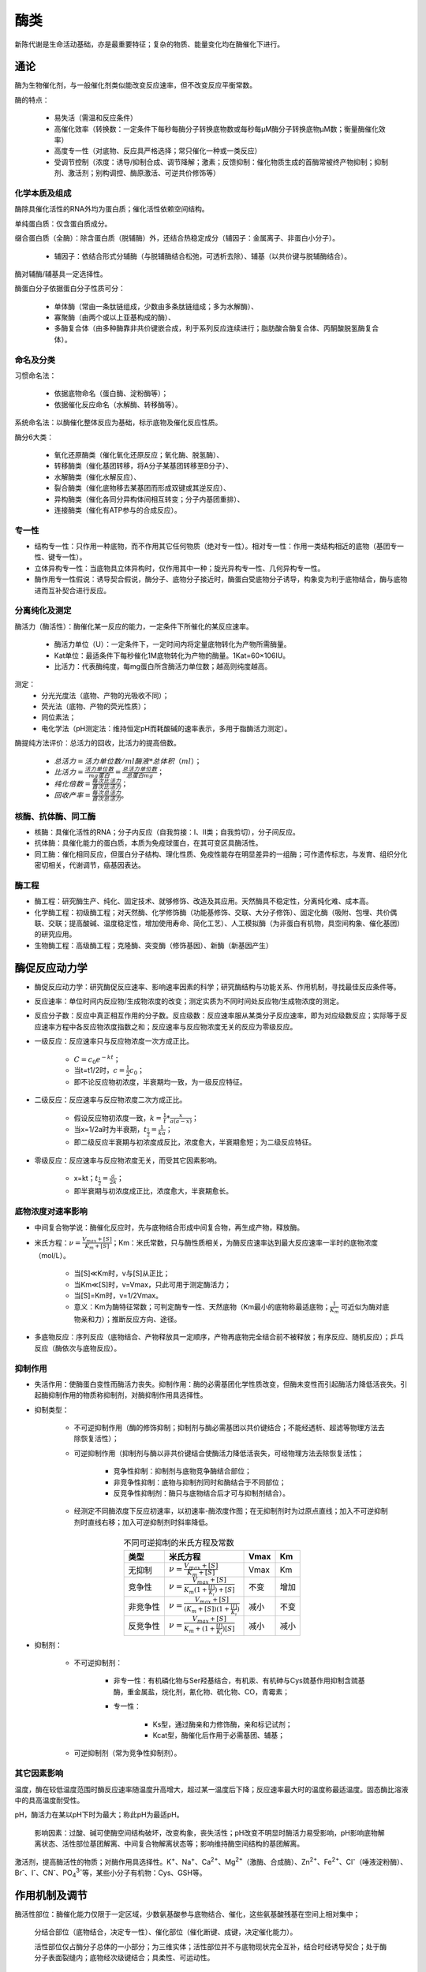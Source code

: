 
######################################
酶类
######################################


新陈代谢是生命活动基础，亦是最重要特征；复杂的物质、能量变化均在酶催化下进行。

通论
======================================

酶为生物催化剂，与一般催化剂类似能改变反应速率，但不改变反应平衡常数。

酶的特点：

    * 易失活（需温和反应条件）
    * 高催化效率（转换数：一定条件下每秒每酶分子转换底物数或每秒每μM酶分子转换底物μM数；衡量酶催化效率）
    * 高度专一性（对底物、反应具严格选择；常只催化一种或一类反应）
    * 受调节控制（浓度：诱导/抑制合成、调节降解；激素；反馈抑制：催化物质生成的首酶常被终产物抑制；抑制剂、激活剂；别构调控、酶原激活、可逆共价修饰等）

化学本质及组成
--------------------------------------

酶除具催化活性的RNA外均为蛋白质；催化活性依赖空间结构。

单纯蛋白质：仅含蛋白质成分。

缀合蛋白质（全酶）：除含蛋白质（脱辅酶）外，还结合热稳定成分（辅因子：金属离子、非蛋白小分子）。

    * 辅因子：依结合形式分辅酶（与脱辅酶结合松弛，可透析去除）、辅基（以共价键与脱辅酶结合）。

酶对辅酶/辅基具一定选择性。

酶蛋白分子依据蛋白分子性质可分：

    * 单体酶（常由一条肽链组成，少数由多条肽链组成；多为水解酶）、
    * 寡聚酶（由两个或以上亚基构成的酶）、
    * 多酶复合体（由多种酶靠非共价键嵌合成，利于系列反应连续进行；脂肪酸合酶复合体、丙酮酸脱氢酶复合体）。

命名及分类
--------------------------------------

习惯命名法：

    * 依据底物命名（蛋白酶、淀粉酶等）；
    * 依据催化反应命名（水解酶、转移酶等）。

系统命名法：以酶催化整体反应为基础，标示底物及催化反应性质。

酶分6大类：

    * 氧化还原酶类（催化氧化还原反应；氧化酶、脱氢酶）、
    * 转移酶类（催化基团转移，将A分子某基团转移至B分子）、
    * 水解酶类（催化水解反应）、
    * 裂合酶类（催化底物移去某基团而形成双键或其逆反应）、
    * 异构酶类（催化各同分异构体间相互转变；分子内基团重排）、
    * 连接酶类（催化有ATP参与的合成反应）。

专一性
--------------------------------------

* 结构专一性：只作用一种底物，而不作用其它任何物质（绝对专一性）。相对专一性：作用一类结构相近的底物（基团专一性、键专一性）。
* 立体异构专一性：当底物具立体异构时，仅作用其中一种；旋光异构专一性、几何异构专一性。
* 酶作用专一性假说：诱导契合假说，酶分子、底物分子接近时，酶蛋白受底物分子诱导，构象变为利于底物结合，酶与底物进而互补契合进行反应。

分离纯化及测定
--------------------------------------

酶活力（酶活性）：酶催化某一反应的能力，一定条件下所催化的某反应速率。

    * 酶活力单位（U）：一定条件下，一定时间内将定量底物转化为产物所需酶量。
    * Kat单位：最适条件下每秒催化1M底物转化为产物的酶量。1Kat=60×106IU。
    * 比活力：代表酶纯度，每mg蛋白所含酶活力单位数；越高则纯度越高。

测定：
    * 分光光度法（底物、产物的光吸收不同）；
    * 荧光法（底物、产物的荧光性质）；
    * 同位素法；
    * 电化学法（pH测定法：维持恒定pH而耗酸碱的速率表示，多用于脂酶活力测定）。

酶提纯方法评价：总活力的回收，比活力的提高倍数。

    * :math:`总活力=活力单位数/ml酶液 * 总体积（ml）`；
    * :math:`比活力=\frac{活力单位数}{mg蛋白}=\frac{总活力单位数}{总蛋白mg}`；
    * :math:`纯化倍数=\frac{每次比活力}{首次比活力}`；
    * :math:`回收产率=\frac{每次总活力}{首次总活力}`。

核酶、抗体酶、同工酶
--------------------------------------

* 核酶：具催化活性的RNA；分子内反应（自我剪接：Ⅰ、Ⅱ类；自我剪切），分子间反应。
* 抗体酶：具催化能力的蛋白质，本质为免疫球蛋白，在其可变区具酶活性。
* 同工酶：催化相同反应，但蛋白分子结构、理化性质、免疫性能存在明显差异的一组酶；可作遗传标志，与发育、组织分化密切相关，代谢调节，癌基因表达。

酶工程
--------------------------------------

* 酶工程：研究酶生产、纯化、固定技术、就够修饰、改造及其应用。天然酶具不稳定性，分离纯化难、成本高。
* 化学酶工程：初级酶工程；对天然酶、化学修饰酶（功能基修饰、交联、大分子修饰）、固定化酶（吸附、包埋、共价偶联、交联；提高酸碱、温度稳定性，增加使用寿命、简化工艺）、人工模拟酶（为非蛋白有机物，具空间构象、催化基团）的研究应用。
* 生物酶工程：高级酶工程；克隆酶、突变酶（修饰基因）、新酶（新基因产生）

酶促反应动力学
======================================

* 酶促反应动力学：研究酶促反应速率、影响速率因素的科学；研究酶结构与功能关系、作用机制，寻找最佳反应条件等。
* 反应速率：单位时间内反应物/生成物浓度的改变；测定实质为不同时间处反应物/生成物浓度的测定。
* 反应分子数：反应中真正相互作用的分子数。反应级数：反应速率服从某类分子反应速率，即为对应级数反应；实际等于反应速率方程中各反应物浓度指数之和；反应速率与反应物浓度无关的反应为零级反应。
* 一级反应：反应速率只与反应物浓度一次方成正比。

    * :math:`C=c_0e^{-kt}`；
    * 当t=t1/2时，:math:`c=\frac{1}{2}c_0`；
    * 即不论反应物初浓度，半衰期均一致，为一级反应特征。

* 二级反应：反应速率与反应物浓度二次方成正比。

    * 假设反应物初浓度一致，:math:`k=\frac{1}{t} * \frac{x}{a(a-x)}`；
    * 当x=1/2a时为半衰期，:math:`t_{\frac{1}{2}}=\frac{1}{ka}`；
    * 即二级反应半衰期与初浓度成反比，浓度愈大，半衰期愈短；为二级反应特征。

* 零级反应：反应速率与反应物浓度无关，而受其它因素影响。

    * x=kt；:math:`t_{\frac{1}{2}}=\frac{a}{2k}`；
    * 即半衰期与初浓度成正比，浓度愈大，半衰期愈长。

底物浓度对速率影响
--------------------------------------

* 中间复合物学说：酶催化反应时，先与底物结合形成中间复合物，再生成产物，释放酶。
* 米氏方程：:math:`ν=\frac{V_{max}+[S]}{K_m+[S]}`；Km：米氏常数，只与酶性质相关，为酶反应速率达到最大反应速率一半时的底物浓度（mol/L）。

    * 当[S]≪Km时，v与[S]从正比；
    * 当Km≪[S]时，v=Vmax，只此可用于测定酶活力；
    * 当[S]=Km时，v=1/2Vmax。
    * 意义：Km为酶特征常数；可判定酶专一性、天然底物（Km最小的底物称最适底物；:math:`\frac{1}{K_m}` 可近似为酶对底物亲和力）；推断反应方向、途径。

* 多底物反应：序列反应（底物结合、产物释放具一定顺序，产物再底物完全结合前不被释放；有序反应、随机反应）；乒乓反应（酶依次与底物反应）。

抑制作用
--------------------------------------

* 失活作用：使酶蛋白变性而酶活力丧失。抑制作用：酶的必需基团化学性质改变，但酶未变性而引起酶活力降低活丧失。引起酶抑制作用的物质称抑制剂，对酶抑制作用具选择性。
* 抑制类型：

    * 不可逆抑制作用（酶的修饰抑制；抑制剂与酶必需基团以共价键结合；不能经透析、超滤等物理方法去除恢复活性）；
    * 可逆抑制作用（抑制剂与酶以非共价键结合使酶活力降低活丧失，可经物理方法去除恢复活性；

        * 竞争性抑制：抑制剂与底物竞争酶结合部位；
        * 非竞争性抑制：底物与抑制剂同时和酶结合于不同部位；
        * 反竞争性抑制剂：酶只与底物结合后才可与抑制剂结合）。

    * 经测定不同酶浓度下反应初速率，以初速率-酶浓度作图；在无抑制剂时为过原点直线；加入不可逆抑制剂时直线右移；加入可逆抑制剂时斜率降低。

.. list-table:: 不同可逆抑制的米氏方程及常数
   :align: center
   :header-rows: 1
   :name: 生化-表-不同可逆抑制的米氏方程及常数

   * - 类型
     - 米氏方程
     - Vmax
     - Km
   * - 无抑制
     - :math:`ν=\frac{V_{max}+[S]}{K_m+[S]}`
     - Vmax
     - Km
   * - 竞争性
     - :math:`ν=\frac{V_{max}+[S]}{K_m(1+\frac{[I]}{K_i})+[S]}`
     - 不变
     - 增加
   * - 非竞争性
     - :math:`ν=\frac{V_{max}+[S]}{(K_m+[S])(1+\frac{[I]}{K_i})}`
     - 减小
     - 不变
   * - 反竞争性
     - :math:`ν=\frac{V_{max}+[S]}{K_m+(1+\frac{[I]}{K_i})[S]}`
     - 减小
     - 减小

* 抑制剂：

    * 不可逆抑制剂：

        * 非专一性：有机磷化物与Ser羟基结合，有机汞、有机砷与Cys巯基作用抑制含巯基酶，重金属盐，烷化剂，氰化物、硫化物、CO，青霉素；
        * 专一性：

            * Ks型，通过酶亲和力修饰酶，亲和标记试剂；
            * Kcat型，酶催化后作用于必需基团、辅基；

    * 可逆抑制剂（常为竞争性抑制剂）。


其它因素影响
--------------------------------------

温度，酶在较低温度范围时酶反应速率随温度升高增大，超过某一温度后下降；反应速率最大时的温度称最适温度。固态酶比溶液中的具高温度耐受性。

pH，酶活力在某以pH下时为最大；称此pH为最适pH。

    影响因素：过酸、碱可使酶空间结构破坏，改变构象，丧失活性；pH改变不明显时酶活力易受影响，pH影响底物解离状态、活性部位基团解离、中间复合物解离状态等；影响维持酶空间结构的基团解离。

激活剂，提高酶活性的物质；对酶作用具选择性。K\ :sup:`+`\、Na\ :sup:`+`\、Ca\ :sup:`2+`\、Mg\ :sup:`2+`\（激酶、合成酶）、Zn\ :sup:`2+`\、Fe\ :sup:`2+`\、Cl\ :sup:`-`\（唾液淀粉酶）、Br\ :sup:`-`\、I\ :sup:`-`\、CN\ :sup:`-`\、PO\ :sub:`4`:sup:`3-`\等，某些小分子有机物：Cys、GSH等。

作用机制及调节
======================================

酶活性部位：酶催化能力仅限于一定区域，少数氨基酸参与底物结合、催化，这些氨基酸残基在空间上相对集中；

    分结合部位（底物结合，决定专一性）、催化部位（催化断键、成键，决定催化能力）。

    活性部位仅占酶分子总体的一小部分；为三维实体；活性部位并不与底物现状完全互补，结合时经诱导契合；处于酶分子表面裂缝内；底物经次级键结合；具柔性、可运动性。

活性部位研究：侧链基团化学修饰（非特异共价修饰、特异共价修饰、亲和标记）；动力学参数测定；X射线晶体结构分析；定点诱变。

反应特性：类型为仅涉及电子转移的或涉及电子及质子或其它基团转移；催化作用由氨基酸侧链功能基团、辅酶为媒介；最适pH常狭小；稳定活性部位构象的巨大酶结构；活性部位具多催化基团协同催化、定向效应、底物产生的键张力利于过渡态复合物形成。

影响催化效率因素
--------------------------------------

* 邻近效应：酶与底物结合形成中间复合物后，使底物间、催化基团与底物间结合于同一分子而使有效浓度升高，增加反应速率。
* 定向效应：底物反应基团间、酶催化基团与底物反应基团间正确取向产生的效应。
* 酸碱催化：通过瞬时向反应物提供、接受质子以稳定过渡态，加速反应；影响因素：酸碱强度、质子传递速率。
* 共价催化：催化时，亲核催化剂、亲电子催化剂可分别放出、汲取电子并作用于底物缺电子中心负电中心，迅速形成不稳定共价中间物，降低活化能，加速反应。
* 金属离子催化：金属酶、金属-激活酶；通过结合底物定向反应、可逆改变金属离子氧化态调节氧化还原反应、静电稳定及屏蔽电荷。
* 多元催化及协同效应（多因素结合作用）；活性部位微环境影响。

活性调节
--------------------------------------

别构调节：酶非催化部位与别构剂可逆非共价结合而使得构象改变，改变酶活性状态。

别构剂：效应物，导致酶活性增加的为正效应物，反之负效应物。异促效应：非底物分子调节物对别构酶的调节作用。

别构酶：多为寡聚酶，经次级键由多亚基构成；经加热、化学处理引起酶解离失去调节活性，称脱敏作用；动力学不符米氏方程，正协同（S形曲线）、负协同（表观双曲线）， :math:`Rs=81^{\frac{1}{n}}` （正协同n>1，负协同n<1）；K型效应物：改变底物 :math:`K_{\frac{1}{2}}` 不改变 :math:`V_{max}` ，V型效应物：改变底物 :math:`V_{max}` 不改变 :math:`K_{\frac{1}{2}}` 。

别构模型：协同模型：齐变模型，调节物结合时，当某亚基从T态变为R态时，其它亚基同时变为R态；不适于负协同效应。续编模型：酶构象改变以序变方式进行，配体与亚基结合仅引起该亚基构象变化，但可使邻近亚基易于与配体结合。

酶原激活：不具活性的蛋白质前体，经水解作用构象变化形成活性部位，而具有生物活性；消化酶、某些激素、胶原等。

可逆共价修饰：共价调节酶对多肽链某些基团进行可逆共价修饰，使酶处于活性、非活性的互变态，调节酶活性；磷酸化等。

机制举例
--------------------------------------





